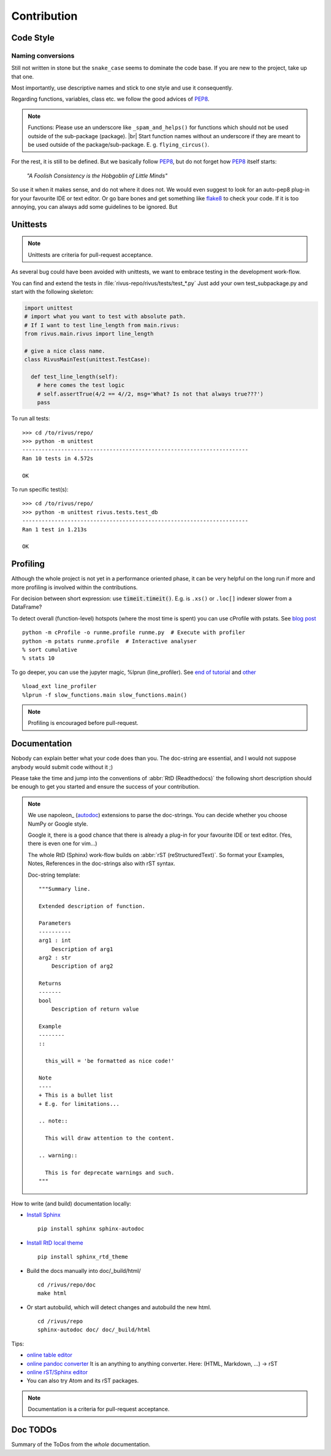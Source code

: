 #############
Contribution
#############

***********
Code Style
***********

Naming conversions
===================

Still not written in stone but the ``snake_case`` seems to dominate the code base.
If you are new to the project, take up that one.

Most importantly, use descriptive names and stick to one style and use it consequently.

Regarding functions, variables, class etc. we follow the good advices of PEP8_.

.. note::
  Functions: Please use an underscore like ``_spam_and_helps()`` for functions which should not be used outside of the sub-package (package). |br| Start function names without an underscore if they are meant to be used outside of the package/sub-package. E. g. ``flying_circus()``.

For the rest, it is still to be defined. But we basically follow PEP8_,  but do not forget how PEP8_ itself starts:

  *"A Foolish Consistency is the Hobgoblin of Little Minds"*
 
So use it when it makes sense, and do not where it does not.
We would even suggest to look for an auto-pep8 plug-in for your favourite IDE or text editor. Or go bare bones and get something like flake8_ to check your code. If it is too annoying, you can always add some guidelines to be ignored. But


.. todo::
  Look into ``rivus.main.rivus`` and reformat code where it makes sense.
  (Mathematical notation vs. descriptiveness)

.. _PEP8: http://legacy.python.org/dev/peps/pep-0008/
.. _flake8: http://flake8.pycqa.org/en/latest/

**********
Unittests
**********

.. note::

  Unittests are criteria for pull-request acceptance.

As several bug could have been avoided with unittests, we want to embrace testing
in the development work-flow.

You can find and extend the tests in :file:`rivus-repo/rivus/tests/test_*.py`
Just add  your own test_subpackage.py and start with the following skeleton:

.. code-block:: python

  import unittest
  # import what you want to test with absolute path.
  # If I want to test line_length from main.rivus:
  from rivus.main.rivus import line_length

  # give a nice class name.
  class RivusMainTest(unittest.TestCase):

    def test_line_length(self):
      # here comes the test logic
      # self.assertTrue(4/2 == 4//2, msg='What? Is not that always true???')
      pass

To run all tests:
::

  >>> cd /to/rivus/repo/
  >>> python -m unittest
  ----------------------------------------------------------------------
  Ran 10 tests in 4.572s

  OK

To run specific test(s):
::

  >>> cd /to/rivus/repo/
  >>> python -m unittest rivus.tests.test_db
  ----------------------------------------------------------------------
  Ran 1 test in 1.213s

  OK


**********
Profiling
**********

Although the whole project is not yet in a performance oriented phase, 
it can be very helpful on the long run if more and more profiling is involved 
within the contributions.

For decision between short expression: use :code:`timeit.timeit()`.
E.g. is ``.xs()`` or ``.loc[]`` indexer slower from a DataFrame?

To detect overall (function-level) hotspots (where the most time is spent)
you can use cProfile with pstats.
See `blog post <http://stefaanlippens.net/python_profiling_with_pstats_interactive_mode/>`_
::

  python -m cProfile -o runme.profile runme.py  # Execute with profiler
  python -m pstats runme.profile  # Interactive analyser
  % sort cumulative
  % stats 10

To go deeper, you can use the jupyter magic, %lprun (line_profiler). 
See `end of tutorial <http://nbviewer.jupyter.org/gist/jiffyclub/3062428>`_
and `other <http://mortada.net/easily-profile-python-code-in-jupyter.html>`_
::
  
  %load_ext line_profiler
  %lprun -f slow_functions.main slow_functions.main()

.. note::

  Profiling is encouraged before pull-request.

**************
Documentation
**************

Nobody can explain better what your code does than you.
The doc-string are essential, and I would not suppose anybody
would submit code without it ;)

Please take the time and jump into the conventions of :abbr:`RtD (Readthedocs)`
the following short description should be enough to get you started and ensure the success of your contribution.

.. note::

  We use napoleon_ (autodoc_) extensions to parse the doc-strings.
  You can decide whether you choose NumPy or Google style.

  Google it, there is a good chance that there is already a plug-in for your 
  favourite IDE or text editor. (Yes, there is even one for vim...)

  The whole RtD (Sphinx) work-flow builds on :abbr:`rST (reStructuredText)`.
  So format your Examples, Notes, References in the doc-strings also
  with rST syntax.

  Doc-string template:
  ::

    """Summary line.

    Extended description of function.

    Parameters
    ----------
    arg1 : int
        Description of arg1
    arg2 : str
        Description of arg2

    Returns
    -------
    bool
        Description of return value

    Example
    --------
    ::

      this_will = 'be formatted as nice code!'

    Note
    ----
    + This is a bullet list
    + E.g. for limitations...

    .. note::

      This will draw attention to the content.

    .. warning::

      This is for deprecate warnings and such. 
    """

How to write (and build) documentation locally:

+ `Install Sphinx <http://docs.readthedocs.io/en/latest/getting_started.html>`_
  ::

    pip install sphinx sphinx-autodoc

+ `Install RtD local theme <https://github.com/rtfd/sphinx_rtd_theme#id2>`_
  ::

    pip install sphinx_rtd_theme    

+ Build the docs manually into doc/_build/html/
  ::

    cd /rivus/repo/doc
    make html

+ Or start autobuild, which will detect changes and autobuild the new html.
  ::

    cd /rivus/repo
    sphinx-autodoc doc/ doc/_build/html

Tips:

+ `online table editor <http://truben.no/table/>`_
+ `online pandoc converter <https://pandoc.org/try/>`_
  It is an anything to anything converter. Here: (HTML, Markdown, ...) -> rST
+ `online rST/Sphinx editor <https://livesphinx.herokuapp.com/>`_
+ You can also try Atom and its rST packages.

.. note::

  Documentation is a criteria for pull-request acceptance.


.. _nepoleon: http://www.sphinx-doc.org/en/stable/ext/napoleon.html
.. _autodoc: http://www.sphinx-doc.org/en/stable/ext/autodoc.html


**************
Doc TODOs
**************
Summary of the ToDos from the *whole* documentation.

.. todolist::
